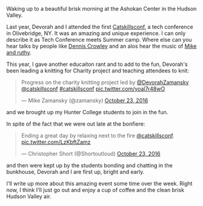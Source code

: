 #+BEGIN_COMMENT
.. title: Waking up in the Hudson Valley
.. slug: catskillsconf-2016
.. date: 2016-10-23 07:19:06 UTC-04:00
.. tags: community
.. category: 
.. link: 
.. description: 
.. type: text
#+END_COMMENT

#+ATTR_HTML: :align center
[[../../img/catskills-conf-2016/cc.jpg]]


Waking up to a beautiful brisk morning at the Ashokan Center in the Hudson Valley.

Last year, Devorah and I attended the first [[http://catskillsconf.com][Catskillsconf]], a tech
conference in Olivebridge, NY. It was an amazing and unique
experience. I can only describe it as Tech Conference meets Summer
camp. Where else can you hear talks by people like [[https://twitter.com/dens?ref_src=twsrc%255Egoogle%257Ctwcamp%255Eserp%257Ctwgr%255Eauthor][Dennis Crowley]] and
an alos hear the music of [[http://www.mikeandruthy.com/][Mike and ruthy]]. 

This year, I gave another educaiton rant and to add to the fun,
Devorah's been leading a knitting for Charity project and teaching
attendees to knit:

#+BEGIN_EXPORT HTML
<blockquote class="twitter-tweet" data-lang="en"><p lang="en" dir="ltr">Progress on the charity knitting project led by <a href="https://twitter.com/DevorahZamansky">@DevorahZamansky</a> <a href="https://twitter.com/catskillsconf">@catskillsconf</a> <a href="https://twitter.com/hashtag/catskillsconf?src=hash">#catskillsconf</a> <a href="https://t.co/yoal7r48wO">pic.twitter.com/yoal7r48wO</a></p>&mdash; Mike Zamansky (@zamansky) <a href="https://twitter.com/zamansky/status/790155915307737088">October 23, 2016</a></blockquote>
<script async src="//platform.twitter.com/widgets.js" charset="utf-8"></script>
#+END_EXPORT

and we brought up my Hunter College students to join in the fun.

In spite of the fact that we were out late at the bonfiere:

#+BEGIN_EXPORT HTML
<blockquote class="twitter-tweet" data-lang="en"><p lang="en" dir="ltr">Ending a great day by relaxing next to the fire <a href="https://twitter.com/catskillsconf">@catskillsconf</a>. <a href="https://t.co/LzKbftZamz">pic.twitter.com/LzKbftZamz</a></p>&mdash; Christopher Short (@Shortoutloud) <a href="https://twitter.com/Shortoutloud/status/790020785943539712">October 23, 2016</a></blockquote>
<script async src="//platform.twitter.com/widgets.js" charset="utf-8"></script>
#+END_EXPORT

and then were kept up by the students bonding and chatting in the
bunkhouse, Devorah and I are first up, bright and early.

I'll write up more about this amazing event some time over the
week. Right now, I think I'll just go out and enjoy a cup of coffee
and the clean brisk Hudson Valley air.

